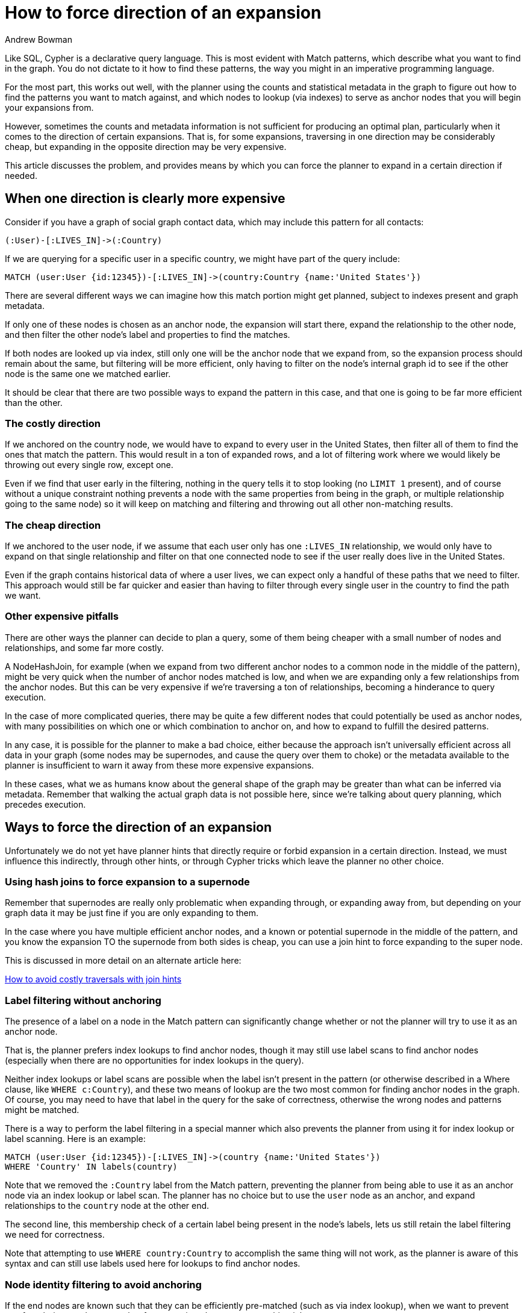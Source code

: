 = How to force direction of an expansion
:slug: how-to-force-direction-of-expansion
:author: Andrew Bowman
:neo4j-versions: 3.5, 4.0, 4.1, 4.2, 4.3, 4.4
:tags: cypher
:category: cypher

Like SQL, Cypher is a declarative query language.
This is most evident with Match patterns, which describe what you want to find in the graph.
You do not dictate to it how to find these patterns, the way you might in an imperative programming language.

For the most part, this works out well, with the planner using the counts and statistical metadata in the graph to figure out how to find the patterns you want to match against, and which nodes to lookup (via indexes) to serve as anchor nodes that you will begin your expansions from.

However, sometimes the counts and metadata information is not sufficient for producing an optimal plan, particularly when it comes to the direction of certain expansions.
That is, for some expansions, traversing in one direction may be considerably cheap, but expanding in the opposite direction may be very expensive.

This article discusses the problem, and provides means by which you can force the planner to expand in a certain direction if needed.

== When one direction is clearly more expensive

Consider if you have a graph of social graph contact data, which may include this pattern for all contacts:

[source,cypher]
----
(:User)-[:LIVES_IN]->(:Country)
----

If we are querying for a specific user in a specific country, we might have part of the query include:

[source,cypher]
----
MATCH (user:User {id:12345})-[:LIVES_IN]->(country:Country {name:'United States'})
----

There are several different ways we can imagine how this match portion might get planned, subject to indexes present and graph metadata.

If only one of these nodes is chosen as an anchor node, the expansion will start there, expand the relationship to the other node, and then filter the other node's label and properties to find the matches.

If both nodes are looked up via index, still only one will be the anchor node that we expand from, so the expansion process should remain about the same, but filtering will be more efficient, only having to filter on the node's internal graph id to see if the other node is the same one we matched earlier.

It should be clear that there are two possible ways to expand the pattern in this case, and that one is going to be far more efficient than the other.

=== The costly direction

If we anchored on the country node, we would have to expand to every user in the United States, then filter all of them to find the ones that match the pattern.
This would result in a ton of expanded rows, and a lot of filtering work where we would likely be throwing out every single row, except one.

Even if we find that user early in the filtering, nothing in the query tells it to stop looking (no `LIMIT 1` present), and of course without a unique constraint nothing prevents a node with the same properties from being in the graph, or multiple relationship going to the same node) so it will keep on matching and filtering and throwing out all other non-matching results.

=== The cheap direction

If we anchored to the user node, if we assume that each user only has one `:LIVES_IN` relationship, we would only have to expand on that single relationship and filter on that one connected node to see if the user really does live in the United States.

Even if the graph contains historical data of where a user lives, we can expect only a handful of these paths that we need to filter.
This approach would still be far quicker and easier than having to filter through every single user in the country to find the path we want.

=== Other expensive pitfalls

There are other ways the planner can decide to plan a query, some of them being cheaper with a small number of nodes and relationships, and some far more costly.

A NodeHashJoin, for example (when we expand from two different anchor nodes to a common node in the middle of the pattern), might be very quick when the number of anchor nodes matched is low, and when we are expanding only a few relationships from the anchor nodes.
But this can be very expensive if we're traversing a ton of relationships, becoming a hinderance to query execution.

In the case of more complicated queries, there may be quite a few different nodes that could potentially be used as anchor nodes, with many possibilities on which one or which combination to anchor on, and how to expand to fulfill the desired patterns.

In any case, it is possible for the planner to make a bad choice, either because the approach isn't universally efficient across all data in your graph (some nodes may be supernodes, and cause the query over them to choke) or the metadata available to the planner is insufficient to warn it away from these more expensive expansions.

In these cases, what we as humans know about the general shape of the graph may be greater than what can be inferred via metadata. Remember that walking the actual graph data is not possible here, since we're talking about query planning, which precedes execution.

== Ways to force the direction of an expansion

Unfortunately we do not yet have planner hints that directly require or forbid expansion in a certain direction.
Instead, we must influence this indirectly, through other hints, or through Cypher tricks which leave the planner no other choice.

=== Using hash joins to force expansion to a supernode

Remember that supernodes are really only problematic when expanding through, or expanding away from, but depending on your graph data it may be just fine if you are only expanding to them.


In the case where you have multiple efficient anchor nodes, and a known or potential supernode in the middle of the pattern, and you know the expansion TO the supernode from both sides is cheap, you can use a join hint to force expanding to the super node.

This is discussed in more detail on an alternate article here:

https://neo4j.com/developer/kb/how-to-avoid-costly-traversals-with-join-hints/[How to avoid costly traversals with join hints]

=== Label filtering without anchoring

The presence of a label on a node in the Match pattern can significantly change whether or not the planner will try to use it as an anchor node.

That is, the planner prefers index lookups to find anchor nodes, though it may still use label scans to find anchor nodes (especially when there are no opportunities for index lookups in the query).

Neither index lookups or label scans are possible when the label isn't present in the pattern (or otherwise described in a Where clause, like `WHERE c:Country`), and these two means of lookup are the two most common for finding anchor nodes in the graph.
Of course, you may need to have that label in the query for the sake of correctness, otherwise the wrong nodes and patterns might be matched.

There is a way to perform the label filtering in a special manner which also prevents the planner from using it for index lookup or label scanning.
Here is an example:

[source,cypher]
----
MATCH (user:User {id:12345})-[:LIVES_IN]->(country {name:'United States'})
WHERE 'Country' IN labels(country)
----

Note that we removed the `:Country` label from the Match pattern, preventing the planner from being able to use it as an anchor node via an index lookup or label scan.
The planner has no choice but to use the `user` node as an anchor, and expand relationships to the `country` node at the other end.

The second line, this membership check of a certain label being present in the node's labels, lets us still retain the label filtering we need for correctness.

Note that attempting to use `WHERE country:Country` to accomplish the same thing will not work, as the planner is aware of this syntax and can still use labels  used here for lookups to find anchor nodes.

=== Node identity filtering to avoid anchoring

If the end nodes are known such that they can be efficiently pre-matched (such as via index lookup), when we want to prevent one from being used as an anchor for expansion, then we can use this trick.

Consider this query:

[source,cypher]
----
MATCH (user:User {id:12345}), (country:Country {name:'United States'})
MATCH (user)-[:LIVES_IN]->(c)
WHERE c = country
----

The key is in the second and third lines, usage of the unlabeled variable `c`.

Even though we have matched to both end nodes, and they are both potential anchors, in the second Match  it is clear that the `user` node is the only one we can expand from; the planner is only aware that `c` is an unlabeled node and not a candidate for an anchor node.

The filtering that the `c` node we expand to must be the same as the `country` anchor node is something the planner can only consider after the expansion is finished, so there is no oppportunity for it to use `country` as an anchor for expansion.
